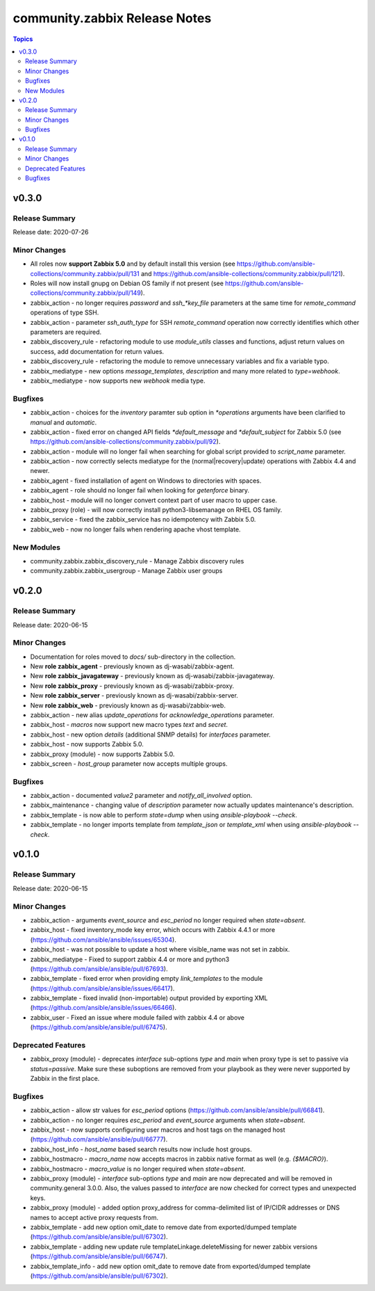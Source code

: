 ==============================
community.zabbix Release Notes
==============================

.. contents:: Topics


v0.3.0
======

Release Summary
---------------

| Release date: 2020-07-26


Minor Changes
-------------

- All roles now **support Zabbix 5.0** and by default install this version (see https://github.com/ansible-collections/community.zabbix/pull/131 and https://github.com/ansible-collections/community.zabbix/pull/121).
- Roles will now install gnupg on Debian OS family if not present (see https://github.com/ansible-collections/community.zabbix/pull/149).
- zabbix_action - no longer requires `password` and `ssh_*key_file` parameters at the same time for `remote_command` operations of type SSH.
- zabbix_action - parameter `ssh_auth_type` for SSH `remote_command` operation now correctly identifies which other parameters are required.
- zabbix_discovery_rule - refactoring module to use `module_utils` classes and functions, adjust return values on success, add documentation for return values.
- zabbix_discovery_rule - refactoring the module to remove unnecessary variables and fix a variable typo.
- zabbix_mediatype - new options `message_templates`, `description` and many more related to `type=webhook`.
- zabbix_mediatype - now supports new `webhook` media type.

Bugfixes
--------

- zabbix_action - choices for the `inventory` paramter sub option in `*operations` arguments have been clarified to `manual` and `automatic`.
- zabbix_action - fixed error on changed API fields `*default_message` and `*default_subject` for Zabbix 5.0 (see https://github.com/ansible-collections/community.zabbix/pull/92).
- zabbix_action - module will no longer fail when searching for global script provided to `script_name` parameter.
- zabbix_action - now correctly selects mediatype for the (normal|recovery|update) operations with Zabbix 4.4 and newer.
- zabbix_agent - fixed installation of agent on Windows to directories with spaces.
- zabbix_agent - role should no longer fail when looking for `getenforce` binary.
- zabbix_host - module will no longer convert context part of user macro to upper case.
- zabbix_proxy (role) - will now correctly install python3-libsemanage on RHEL OS family.
- zabbix_service - fixed the zabbix_service has no idempotency with Zabbix 5.0.
- zabbix_web - now no longer fails when rendering apache vhost template.

New Modules
-----------

- community.zabbix.zabbix_discovery_rule - Manage Zabbix discovery rules
- community.zabbix.zabbix_usergroup - Manage Zabbix user groups

v0.2.0
======

Release Summary
---------------

| Release date: 2020-06-15


Minor Changes
-------------

- Documentation for roles moved to `docs/` sub-directory in the collection.
- New **role zabbix_agent** - previously known as dj-wasabi/zabbix-agent.
- New **role zabbix_javagateway** - previously known as dj-wasabi/zabbix-javagateway.
- New **role zabbix_proxy** - previously known as dj-wasabi/zabbix-proxy.
- New **role zabbix_server** - previously known as dj-wasabi/zabbix-server.
- New **role zabbix_web** - previously known as dj-wasabi/zabbix-web.
- zabbix_action - new alias `update_operations` for `acknowledge_operations` parameter.
- zabbix_host - `macros` now support new macro types `text` and `secret`.
- zabbix_host - new option `details` (additional SNMP details) for `interfaces` parameter.
- zabbix_host - now supports Zabbix 5.0.
- zabbix_proxy (module) - now supports Zabbix 5.0.
- zabbix_screen - `host_group` parameter now accepts multiple groups.

Bugfixes
--------

- zabbix_action - documented `value2` parameter and `notify_all_involved` option.
- zabbix_maintenance - changing value of `description` parameter now actually updates maintenance's description.
- zabbix_template - is now able to perform `state=dump` when using `ansible-playbook --check`.
- zabbix_template - no longer imports template from `template_json` or `template_xml` when using `ansible-playbook --check`.

v0.1.0
======

Release Summary
---------------

| Release date: 2020-06-15


Minor Changes
-------------

- zabbix_action - arguments `event_source` and `esc_period` no longer required when `state=absent`.
- zabbix_host - fixed inventory_mode key error, which occurs with Zabbix 4.4.1 or more (https://github.com/ansible/ansible/issues/65304).
- zabbix_host - was not possible to update a host where visible_name was not set in zabbix.
- zabbix_mediatype - Fixed to support zabbix 4.4 or more and python3 (https://github.com/ansible/ansible/pull/67693).
- zabbix_template - fixed error when providing empty `link_templates` to the module (https://github.com/ansible/ansible/issues/66417).
- zabbix_template - fixed invalid (non-importable) output provided by exporting XML (https://github.com/ansible/ansible/issues/66466).
- zabbix_user - Fixed an issue where module failed with zabbix 4.4 or above (https://github.com/ansible/ansible/pull/67475).

Deprecated Features
-------------------

- zabbix_proxy (module) - deprecates `interface` sub-options `type` and `main` when proxy type is set to passive via `status=passive`. Make sure these suboptions are removed from your playbook as they were never supported by Zabbix in the first place.

Bugfixes
--------

- zabbix_action - allow str values for `esc_period` options (https://github.com/ansible/ansible/pull/66841).
- zabbix_action - no longer requires `esc_period` and `event_source` arguments when `state=absent`.
- zabbix_host - now supports configuring user macros and host tags on the managed host (https://github.com/ansible/ansible/pull/66777).
- zabbix_host_info - `host_name` based search results now include host groups.
- zabbix_hostmacro - `macro_name` now accepts macros in zabbix native format as well (e.g. `{$MACRO}`).
- zabbix_hostmacro - `macro_value` is no longer required when `state=absent`.
- zabbix_proxy (module) - `interface` sub-options `type` and `main` are now deprecated and will be removed in community.general 3.0.0. Also, the values passed to `interface` are now checked for correct types and unexpected keys.
- zabbix_proxy (module) - added option proxy_address for comma-delimited list of IP/CIDR addresses or DNS names to accept active proxy requests from.
- zabbix_template - add new option omit_date to remove date from exported/dumped template (https://github.com/ansible/ansible/pull/67302).
- zabbix_template - adding new update rule templateLinkage.deleteMissing for newer zabbix versions (https://github.com/ansible/ansible/pull/66747).
- zabbix_template_info - add new option omit_date to remove date from exported/dumped template (https://github.com/ansible/ansible/pull/67302).
